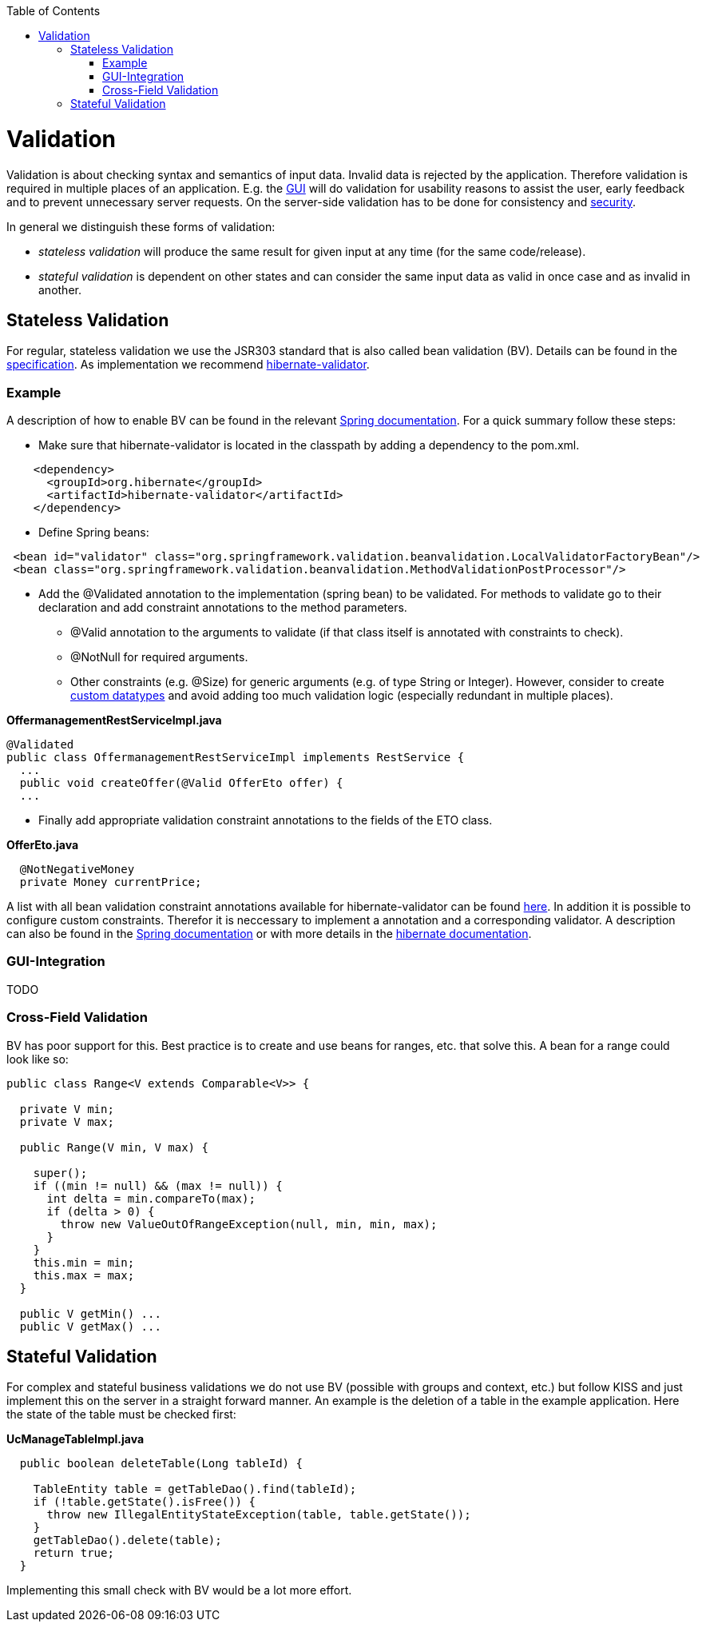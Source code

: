 :toc:
toc::[]

= Validation

Validation is about checking syntax and semantics of input data. Invalid data is rejected by the application.
Therefore validation is required in multiple places of an application. E.g. the link:guide-client-layer[GUI] will do validation for usability reasons to assist the user, early feedback and to prevent unnecessary server requests.
On the server-side validation has to be done for consistency and link:guide-security[security].

In general we distinguish these forms of validation:

* _stateless validation_ will produce the same result for given input at any time (for the same code/release).
* _stateful validation_ is dependent on other states and can consider the same input data as valid in once case and as invalid in another.

== Stateless Validation
For regular, stateless validation we use the JSR303 standard that is also called bean validation (BV).
Details can be found in the http://beanvalidation.org/1.1/spec/[specification].
As implementation we recommend http://hibernate.org/validator/[hibernate-validator].

=== Example

A description of how to enable BV can be found in the relevant http://docs.spring.io/spring-framework/docs/current/spring-framework-reference/htmlsingle/#validation-beanvalidation[Spring documentation]. For a quick summary follow these steps:

* Make sure that hibernate-validator is located in the classpath by adding a dependency to the pom.xml.
[source,xml]
----
    <dependency>
      <groupId>org.hibernate</groupId>
      <artifactId>hibernate-validator</artifactId>
    </dependency>
----

* Define Spring beans:
[source,xml]
----
 <bean id="validator" class="org.springframework.validation.beanvalidation.LocalValidatorFactoryBean"/>
 <bean class="org.springframework.validation.beanvalidation.MethodValidationPostProcessor"/>
----

* Add the +@Validated+ annotation to the implementation (spring bean) to be validated.
For methods to validate go to their declaration and add constraint annotations to the method parameters.
** +@Valid+ annotation to the arguments to validate (if that class itself is annotated with constraints to check).
** +@NotNull+ for required arguments.
** Other constraints (e.g. +@Size+) for generic arguments (e.g. of type +String+ or +Integer+). However, consider to create link:guide-datatype[custom datatypes] and avoid adding too much validation logic (especially redundant in multiple places).

.*OffermanagementRestServiceImpl.java*
[source,java]
----
@Validated
public class OffermanagementRestServiceImpl implements RestService {
  ...
  public void createOffer(@Valid OfferEto offer) {
  ...
----

* Finally add appropriate validation constraint annotations to the fields of the ETO class.

.*OfferEto.java*
[source,java]
----
  @NotNegativeMoney
  private Money currentPrice;
----

A list with all bean validation constraint annotations available for hibernate-validator can be found http://docs.jboss.org/hibernate/stable/validator/reference/en-US/html_single/#table-spec-constraints[here]. In addition it is possible to configure custom constraints. Therefor it is neccessary to implement a annotation and a corresponding validator. A description can also be found in the http://docs.spring.io/spring-framework/docs/current/spring-framework-reference/htmlsingle/#validation-beanvalidation-spring-constraints[Spring documentation] or with more details in the http://docs.jboss.org/hibernate/validator/4.3/reference/en-US/html/validator-customconstraints.html[hibernate documentation].


=== GUI-Integration
TODO

=== Cross-Field Validation
BV has poor support for this. Best practice is to create and use beans for ranges, etc. that solve this. A bean for a range could look like so:

[source,java]
----
public class Range<V extends Comparable<V>> {

  private V min;
  private V max;
  
  public Range(V min, V max) {

    super();
    if ((min != null) && (max != null)) {
      int delta = min.compareTo(max);
      if (delta > 0) {
        throw new ValueOutOfRangeException(null, min, min, max);
      }
    }
    this.min = min;
    this.max = max;
  }

  public V getMin() ...
  public V getMax() ...
----

== Stateful Validation
For complex and stateful business validations we do not use BV (possible with groups and context, etc.) but follow KISS and just implement this on the server in a straight forward manner.
An example is the deletion of a table in the example application. Here the state of the table must be checked first:

.*UcManageTableImpl.java*
[source,java]
----
  public boolean deleteTable(Long tableId) {

    TableEntity table = getTableDao().find(tableId);
    if (!table.getState().isFree()) {
      throw new IllegalEntityStateException(table, table.getState());
    }
    getTableDao().delete(table);
    return true;
  }
----

Implementing this small check with BV would be a lot more effort.